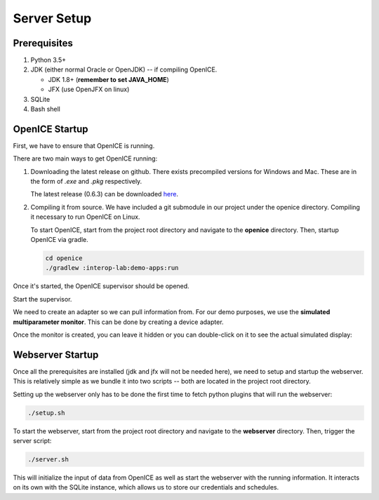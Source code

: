 Server Setup
============

Prerequisites
-------------
1. Python 3.5+
2. JDK (either normal Oracle or OpenJDK) -- if compiling OpenICE.

   - JDK 1.8+ (**remember to set JAVA_HOME**)
   - JFX (use OpenJFX on linux)
3. SQLite
4. Bash shell


OpenICE Startup
---------------
First, we have to ensure that OpenICE is running.

There are two main ways to get OpenICE running:

1. Downloading the latest release on github. There exists precompiled versions for Windows and Mac. These are in the form of *.exe* and *.pkg* respectively.

   The latest release (0.6.3) can be downloaded `here
   <https://github.com/mdpnp/mdpnp/releases/tag/0.6.3>`_.


2. Compiling it from source. We have included a git submodule in our project under the openice directory. Compiling it necessary to run OpenICE on Linux.

   To start OpenICE, start from the project root directory and navigate to the **openice** directory. Then, startup OpenICE via gradle.

   .. code-block:: bash

      cd openice
      ./gradlew :interop-lab:demo-apps:run


Once it's started, the OpenICE supervisor should be opened.

.. image:: pictures/openice-initial.png
   :align: center

Start the supervisor.

We need to create an adapter so we can pull information from. For our demo purposes, we use the **simulated multiparameter monitor**. This can be done by creating a device adapter.

.. image:: pictures/openice-adapter.png
   :align: center

Once the monitor is created, you can leave it hidden or you can double-click on it to see the actual simulated display:

.. image:: pictures/openice-sensordisplay.png
   :align: center

Webserver Startup
-----------------
Once all the prerequisites are installed (jdk and jfx will not be needed here), we need to setup and startup the webserver. This is relatively simple as we bundle it into two scripts -- both are located in the project root directory.

Setting up the webserver only has to be done the first time to fetch python plugins that will run the webserver:

.. code-block:: bash

   ./setup.sh

To start the webserver, start from the project root directory and navigate to the **webserver** directory. Then, trigger the server script:

.. code-block:: bash

   ./server.sh

This will initialize the input of data from OpenICE as well as start the webserver with the running information. It interacts on its own with the SQLite instance, which allows us to store our credentials and schedules.
